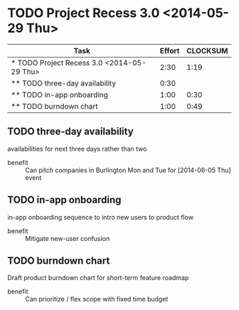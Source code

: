 * TODO Project Recess 3.0 <2014-05-29 Thu>
#+BEGIN: columnview :hlines 1 :id local
| Task                                       | Effort | CLOCKSUM |
|--------------------------------------------+--------+----------|
| * TODO Project Recess 3.0 <2014-05-29 Thu> |   2:30 |     1:19 |
| ** TODO three-day availability             |   0:30 |          |
| ** TODO in-app onboarding                  |   1:00 |     0:30 |
| ** TODO burndown chart                     |   1:00 |     0:49 |
#+END:

** TODO three-day availability
   :PROPERTIES:
   :Effort:   0:30
   :END:
   availabilities for next three days rather than two
   - benefit :: Can pitch companies in Burlington Mon and Tue for [2014-06-05 Thu] event
** TODO in-app onboarding
   :LOGBOOK:
   CLOCK: [2014-05-29 Thu 11:00]--[2014-05-29 Thu 11:30] =>  0:30
   :END:
   :PROPERTIES:
   :Effort:   1:00
   :END:
   in-app onboarding sequence to intro new users to product flow
   - benefit :: Mitigate new-user confusion
** TODO burndown chart
   :LOGBOOK:
   CLOCK: [2014-05-28 Wed 11:10]--[2014-05-28 Wed 11:33] =>  0:23
   CLOCK: [2014-05-28 Wed 10:46]--[2014-05-28 Wed 11:10] =>  0:24
   CLOCK: [2014-05-28 Wed 10:30]--[2014-05-28 Wed 10:32] =>  0:02
   :END:
   :PROPERTIES:
   :Effort:   1:00
   :END:
   Draft product burndown chart for short-term feature roadmap
   - benefit :: Can prioritize / flex scope with fixed time budget
